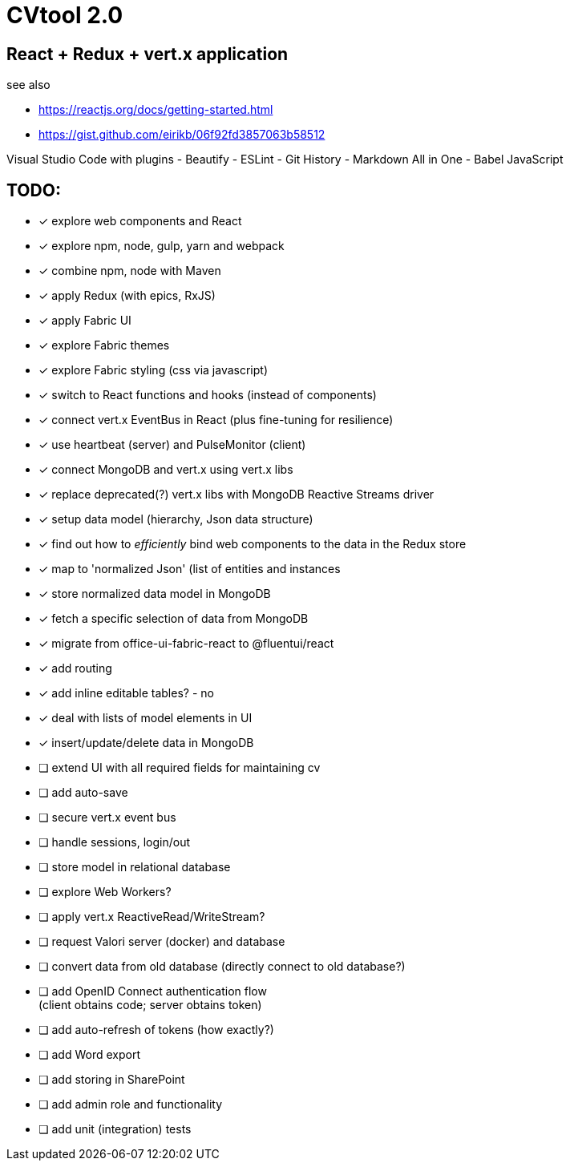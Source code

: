 = CVtool 2.0

== React + Redux + vert.x application

see also

- https://reactjs.org/docs/getting-started.html
- https://gist.github.com/eirikb/06f92fd3857063b58512

Visual Studio Code with plugins
- Beautify
- ESLint
- Git History
- Markdown All in One
- Babel JavaScript

== TODO:

- [x] explore web components and React
- [x] explore npm, node, gulp, yarn and webpack
- [x] combine npm, node with Maven
- [x] apply Redux (with epics, RxJS)
- [x] apply Fabric UI
- [x] explore Fabric themes
- [x] explore Fabric styling (css via javascript)
- [x] switch to React functions and hooks (instead of components)
- [x] connect vert.x EventBus in React (plus fine-tuning for resilience)
- [x] use heartbeat (server) and PulseMonitor (client)
- [x] connect MongoDB and vert.x using vert.x libs
- [x] replace deprecated(?) vert.x libs with MongoDB Reactive Streams driver
- [x] setup data model (hierarchy, Json data structure)
- [x] find out how to _efficiently_ bind web components to the data in the Redux store
- [x] map to 'normalized Json' (list of entities and instances
- [x] store normalized data model in MongoDB
- [x] fetch a specific selection of data from MongoDB
- [x] migrate from office-ui-fabric-react to @fluentui/react
- [x] add routing
- [x] add inline editable tables? - no
- [x] deal with lists of model elements in UI
- [x] insert/update/delete data in MongoDB
- [ ] extend UI with all required fields for maintaining cv
- [ ] add auto-save
- [ ] secure vert.x event bus
- [ ] handle sessions, login/out
- [ ] store model in relational database
- [ ] explore Web Workers?
- [ ] apply vert.x ReactiveRead/WriteStream?
- [ ] request Valori server (docker) and database
- [ ] convert data from old database (directly connect to old database?)
- [ ] add OpenID Connect authentication flow +
(client obtains code; server obtains token)
- [ ] add auto-refresh of tokens (how exactly?)
- [ ] add Word export
- [ ] add storing in SharePoint
- [ ] add admin role and functionality
- [ ] add unit (integration) tests